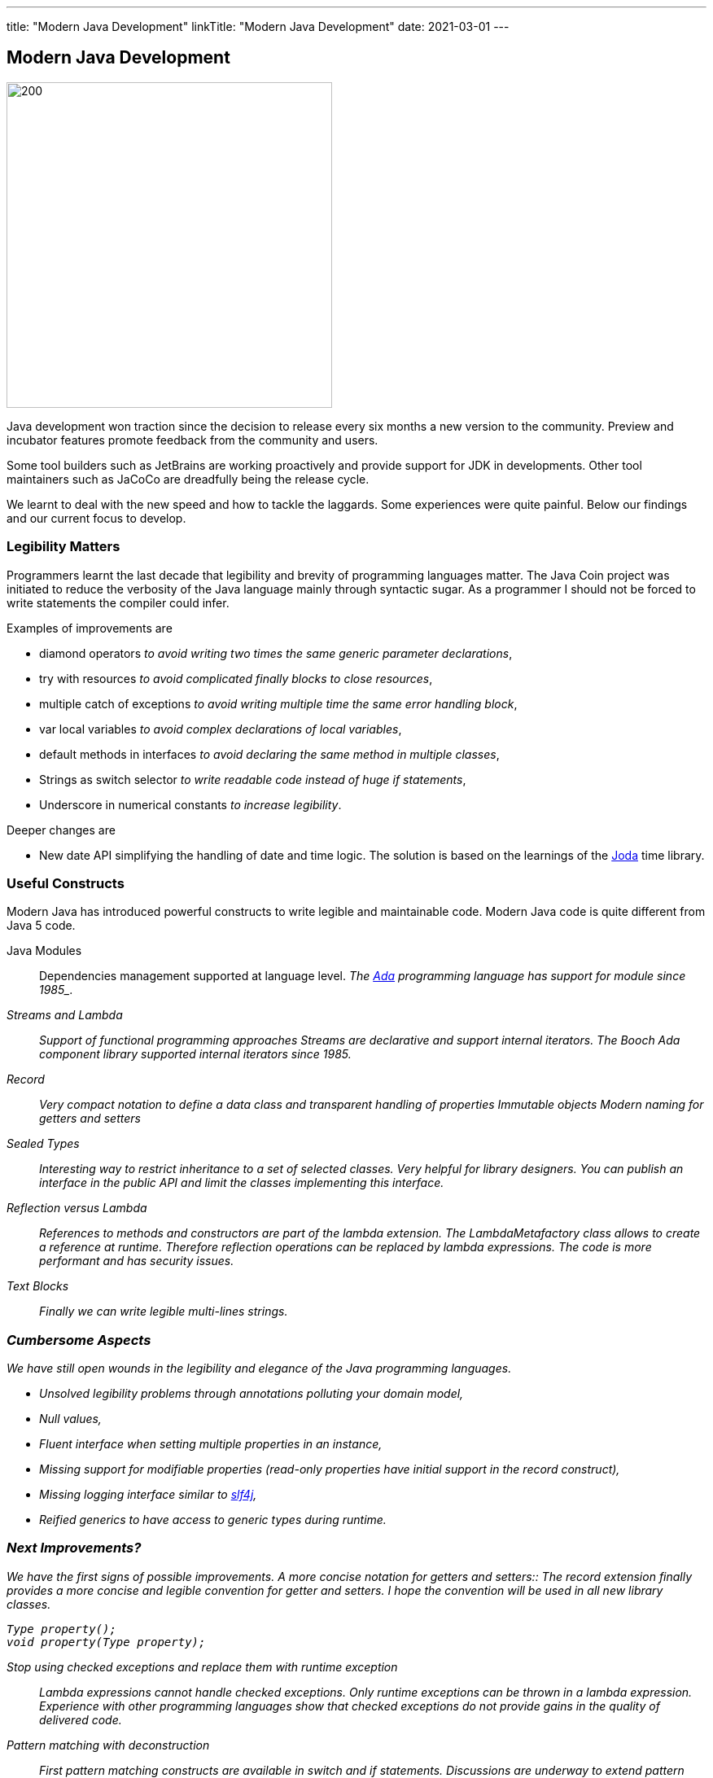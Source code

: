 ---
title: "Modern Java Development"
linkTitle: "Modern Java Development"
date: 2021-03-01
---

== Modern Java Development
:author: Marcel Baumann
:email: <marcel.baumann@tangly.net>
:homepage: https://www.tangly.net/
:company: https://www.tangly.net/[tangly llc]
:copyright: CC-BY-SA 4.0

image::2021-03-01-head.jpg[200, 400, role=left]
Java development won traction since the decision to release every six months a new version to the community.
Preview and incubator features promote feedback from the community and users.

Some tool builders such as JetBrains are working proactively and provide support for JDK in developments.
Other tool maintainers such as JaCoCo are dreadfully being the release cycle.

We learnt to deal with the new speed and how to tackle the laggards.
Some experiences were quite painful.
Below our findings and our current focus to develop.

=== Legibility Matters

Programmers learnt the last decade that legibility and brevity of programming languages matter.
The Java Coin project was initiated to reduce the verbosity of the Java language mainly through syntactic sugar.
As a programmer I should not be forced to write statements the compiler could infer.

Examples of improvements are

* diamond operators _to avoid writing two times the same generic parameter declarations_,
* try with resources _to avoid complicated finally blocks to close resources_,
* multiple catch of exceptions _to avoid writing multiple time the same error handling block_,
* var local variables _to avoid complex declarations of  local variables_,
* default methods in interfaces _to avoid declaring the same method in multiple classes_,
* Strings as switch selector _to write readable code instead of huge if statements_,
* Underscore in numerical constants _to increase legibility_.

Deeper changes are

* New date API simplifying the handling of date and time logic.
The solution is based on the learnings of the https://www.joda.org/joda-time/[Joda] time library.

=== Useful Constructs

Modern Java has introduced powerful constructs to write legible and maintainable code. Modern Java code is quite different from Java 5 code.

Java Modules::
 Dependencies management supported at language level.
 _The https://en.wikipedia.org/wiki/Ada_(programming_language)/[Ada] programming language has support for module since 1985_.
Streams and Lambda::
 Support of functional programming approaches
 Streams are declarative and support internal iterators.
 _The Booch Ada component library supported internal iterators since 1985_.
Record::
 Very compact notation to define a data class and transparent handling of properties
 Immutable objects
 Modern naming for getters and setters
Sealed Types::
 Interesting way to restrict inheritance to a set of selected classes.
 Very helpful for library designers.
 You can publish an interface in the public API and limit the classes implementing this interface.
Reflection versus Lambda::
 References to methods and constructors are part of the lambda extension.
 The _LambdaMetafactory_ class allows to create a reference at runtime.
 Therefore reflection operations can be replaced by lambda expressions.
 The code is more performant and has security issues.
Text Blocks::
 Finally we can write legible multi-lines strings.

=== Cumbersome Aspects

We have still open wounds in the legibility and elegance of the Java programming languages.

* Unsolved legibility problems through annotations polluting your domain model,
* Null values,
* Fluent interface when setting multiple properties in an instance,
* Missing support for modifiable properties (read-only properties have initial support in the record construct),
* Missing logging interface similar to http://www.slf4j.org/[slf4j],
* Reified generics to have access to generic types during runtime.

=== Next Improvements?
We have the first signs of possible improvements.
A more concise notation for getters and setters::
 The record extension finally provides a more concise and legible convention for getter and setters.
 I hope the convention will be used in all new library classes.

[code, java]
----
Type property();
void property(Type property);
----

Stop using checked exceptions and replace them with runtime exception::
 Lambda expressions cannot handle checked exceptions.
 Only runtime exceptions can be thrown in a lambda expression.
 Experience with other programming languages show that checked exceptions do not provide gains in the quality of delivered code.
Pattern matching with deconstruction::
 First pattern matching constructs are available in switch and if statements.
 Discussions are underway to extend pattern matching with object deconstruction.
Value Types::
 Value types would be a huge improvement in performance and support of modern processor architecture if the Valhalla project delivers.

The only caution we have with modern Java development is the sluggish catch-up of open source tools and libraries.
For example {ref-gradle} needed five years to provide module support in the Java plugin.
Gradle 6.4 was the first version really supporting Java modules.
